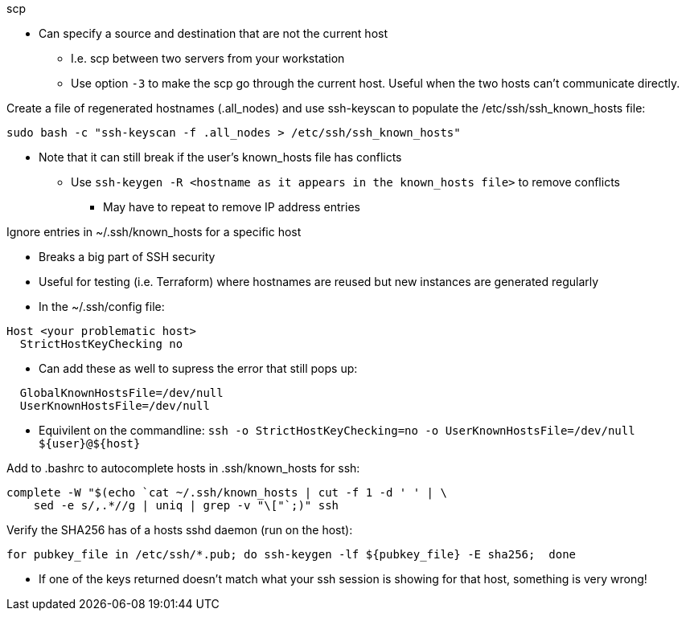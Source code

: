 
.scp
* Can specify a source and destination that are not the current host
** I.e. scp between two servers from your workstation
** Use option `-3` to make the scp go through the current host. Useful when the two hosts can't communicate directly.

.Create a file of regenerated hostnames (.all_nodes) and use ssh-keyscan to populate the /etc/ssh/ssh_known_hosts file:
----
sudo bash -c "ssh-keyscan -f .all_nodes > /etc/ssh/ssh_known_hosts"
----
* Note that it can still break if the user's known_hosts file has conflicts
** Use `ssh-keygen -R <hostname as it appears in the known_hosts file>` to remove conflicts
*** May have to repeat to remove IP address entries

.Ignore entries in ~/.ssh/known_hosts for a specific host
* Breaks a big part of SSH security
* Useful for testing (i.e. Terraform) where hostnames are reused but new instances are generated regularly
* In the ~/.ssh/config file:
----
Host <your problematic host>
  StrictHostKeyChecking no
----
* Can add these as well to supress the error that still pops up:
----
  GlobalKnownHostsFile=/dev/null
  UserKnownHostsFile=/dev/null 
----

* Equivilent on the commandline: `ssh -o StrictHostKeyChecking=no -o UserKnownHostsFile=/dev/null ${user}@${host}`

.Add to .bashrc to autocomplete hosts in .ssh/known_hosts for ssh:
----
complete -W "$(echo `cat ~/.ssh/known_hosts | cut -f 1 -d ' ' | \
    sed -e s/,.*//g | uniq | grep -v "\["`;)" ssh
----

.Verify the SHA256 has of a hosts sshd daemon (run on the host):
----
for pubkey_file in /etc/ssh/*.pub; do ssh-keygen -lf ${pubkey_file} -E sha256;  done
----
* If one of the keys returned doesn't match what your ssh session is showing for that host, something is very wrong!

// vim: set syntax=asciidoc:


